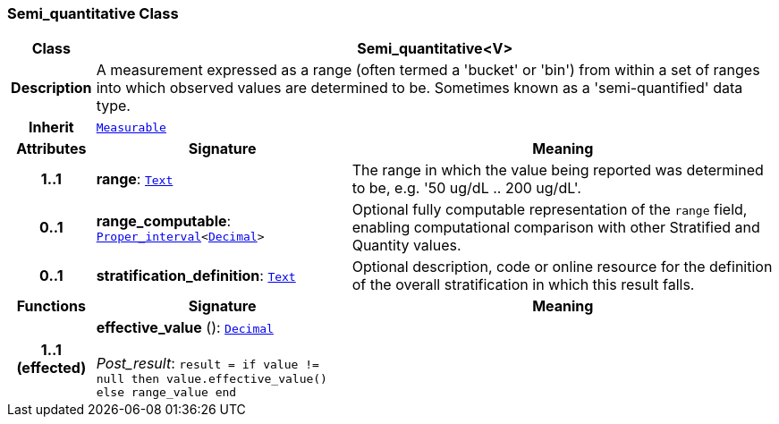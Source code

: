 === Semi_quantitative Class

[cols="^1,3,5"]
|===
h|*Class*
2+^h|*Semi_quantitative<V>*

h|*Description*
2+a|A measurement expressed as a range (often termed a 'bucket' or 'bin') from within a set of ranges into which observed values are determined to be. Sometimes known as a 'semi-quantified' data type.

h|*Inherit*
2+|`<<_measurable_class,Measurable>>`

h|*Attributes*
^h|*Signature*
^h|*Meaning*

h|*1..1*
|*range*: `<<_text_class,Text>>`
a|The range in which the value being reported was determined to be, e.g. '50 ug/dL .. 200 ug/dL'.

h|*0..1*
|*range_computable*: `<<_proper_interval_class,Proper_interval>><<<_decimal_class,Decimal>>>`
a|Optional fully computable representation of the `range` field, enabling computational comparison with other Stratified and Quantity values.

h|*0..1*
|*stratification_definition*: `<<_text_class,Text>>`
a|Optional description, code or online resource for the definition of the overall stratification in which this result falls.
h|*Functions*
^h|*Signature*
^h|*Meaning*

h|*1..1 +
(effected)*
|*effective_value* (): `<<_decimal_class,Decimal>>` +
 +
__Post_result__: `result = if value != null then value.effective_value() else range_value end`
a|
|===
